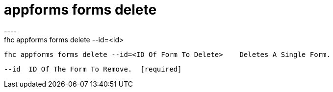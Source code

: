 [[appforms-forms-delete]]
= appforms forms delete
----
fhc appforms forms delete --id=<id>

  fhc appforms forms delete --id=<ID Of Form To Delete>    Deletes A Single Form.


  --id  ID Of The Form To Remove.  [required]

----
